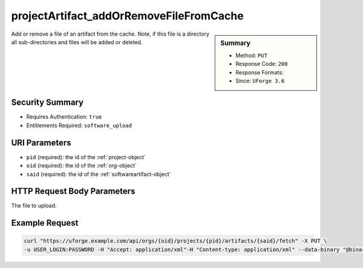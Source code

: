 .. Copyright 2017 FUJITSU LIMITED

.. _projectArtifact-addOrRemoveFileFromCache:

projectArtifact_addOrRemoveFileFromCache
----------------------------------------

.. function:: PUT /orgs/{oid}/projects/{pid}/artifacts/{said}/fetch

.. sidebar:: Summary

	* Method: ``PUT``
	* Response Code: ``200``
	* Response Formats: 
	* Since: ``UForge 3.6``

Add or remove a file of an artifact from the cache.  Note, if this file is a directory all sub-directories and files will be added or deleted.

Security Summary
~~~~~~~~~~~~~~~~

* Requires Authentication: ``true``
* Entitlements Required: ``software_upload``

URI Parameters
~~~~~~~~~~~~~~

* ``pid`` (required): the id of the :ref:`project-object`
* ``oid`` (required): the id of the :ref:`org-object`
* ``said`` (required): the id of the :ref:`softwareartifact-object`

HTTP Request Body Parameters
~~~~~~~~~~~~~~~~~~~~~~~~~~~~

The file to upload.

Example Request
~~~~~~~~~~~~~~~

.. code-block:: bash

	curl "https://uforge.example.com/api/orgs/{oid}/projects/{pid}/artifacts/{said}/fetch" -X PUT \
	-u USER_LOGIN:PASSWORD -H "Accept: application/xml"-H "Content-type: application/xml" --data-binary "@binaryFilePath"

.. seealso::

	 * :ref:`project-object`
	 * :ref:`softwareartifact-object`
	 * :ref:`project-create`
	 * :ref:`project-getAll`
	 * :ref:`project-get`
	 * :ref:`project-delete`
	 * :ref:`project-update`
	 * :ref:`projectOs-getAll`
	 * :ref:`projectArtifact-create`
	 * :ref:`projectArtifact-getAll`
	 * :ref:`projectArtifact-get`
	 * :ref:`projectArtifact-updateAll`
	 * :ref:`projectArtifact-update`
	 * :ref:`projectArtifact-upload`
	 * :ref:`projectArtifact-deleteAll`
	 * :ref:`projectArtifact-delete`
	 * :ref:`projectArtifact-download`
	 * :ref:`projectArtifact-downloadFile`
	 * :ref:`projectArtifact-createFromRemoteServer`
	 * :ref:`projectArtifact-addChild`
	 * :ref:`projectLogo-download`
	 * :ref:`projectLogo-downloadFile`
	 * :ref:`projectLogo-upload`
	 * :ref:`projectLogo-delete`
